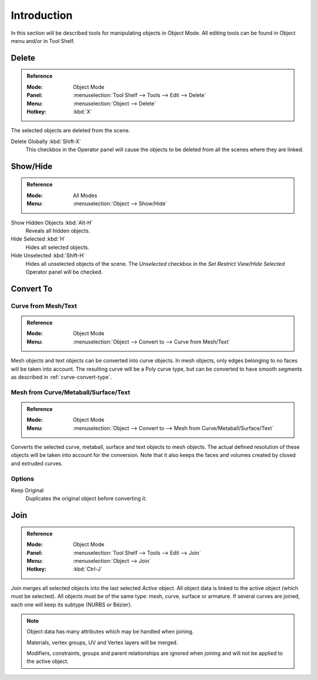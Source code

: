 
************
Introduction
************

In this section will be described tools for manipulating objects in Object Mode.
All editing tools can be found in Object menu and/or in Tool Shelf.


.. _bpy.ops.object.delete:

Delete
======

.. admonition:: Reference
   :class: refbox

   :Mode:      Object Mode
   :Panel:     :menuselection:`Tool Shelf --> Tools --> Edit --> Delete`
   :Menu:      :menuselection:`Object --> Delete`
   :Hotkey:    :kbd:`X`

The selected objects are deleted from the scene.

Delete Globally :kbd:`Shift-X`
   This checkbox in the Operator panel will cause the objects to be deleted from all the scenes
   where they are linked.


.. _object-show-hide:
.. _bpy.ops.object.hide_view:

Show/Hide
=========

.. admonition:: Reference
   :class: refbox

   :Mode:      All Modes
   :Menu:      :menuselection:`Object --> Show/Hide`

Show Hidden Objects :kbd:`Alt-H`
   Reveals all hidden objects.
Hide Selected :kbd:`H`
   Hides all selected objects.
Hide Unselected :kbd:`Shift-H`
   Hides all unselected objects of the scene.
   The *Unselected* checkbox in the *Set Restrict View*/*Hide Selected* Operator panel will be checked.


.. _object-convert-to:
.. _bpy.ops.object.convert:

Convert To
==========

Curve from Mesh/Text
--------------------

.. admonition:: Reference
   :class: refbox

   :Mode:      Object Mode
   :Menu:      :menuselection:`Object --> Convert to --> Curve from Mesh/Text`

Mesh objects and text objects can be converted into curve objects.
In mesh objects, only edges belonging to no faces will be taken into account.
The resulting curve will be a Poly curve type,
but can be converted to have smooth segments as described in :ref:`curve-convert-type`.


Mesh from Curve/Metaball/Surface/Text
-------------------------------------

.. admonition:: Reference
   :class: refbox

   :Mode:      Object Mode
   :Menu:      :menuselection:`Object --> Convert to --> Mesh from Curve/Metaball/Surface/Text`

Converts the selected curve, metaball, surface and text objects to mesh objects.
The actual defined resolution of these objects will be taken into account for the conversion.
Note that it also keeps the faces and volumes created by closed and extruded curves.


Options
-------

Keep Original
   Duplicates the original object before converting it.


.. _bpy.ops.object.join:
.. _object-join:

Join
====

.. admonition:: Reference
   :class: refbox

   :Mode:      Object Mode
   :Panel:     :menuselection:`Tool Shelf --> Tools --> Edit --> Join`
   :Menu:      :menuselection:`Object --> Join`
   :Hotkey:    :kbd:`Ctrl-J`

Join merges all selected objects into the last selected *Active* object.
All object data is linked to the active object (which must be selected).
All objects must be of the same type: mesh, curve, surface or armature.
If several curves are joined, each one will keep its subtype (NURBS or Bézier).

.. note::

   Object data has many attributes which may be handled when joining.

   Materials, vertex groups, UV and Vertex layers will be merged.

   Modifiers, constraints, groups and parent relationships
   are ignored when joining and will not be applied to the active object.
